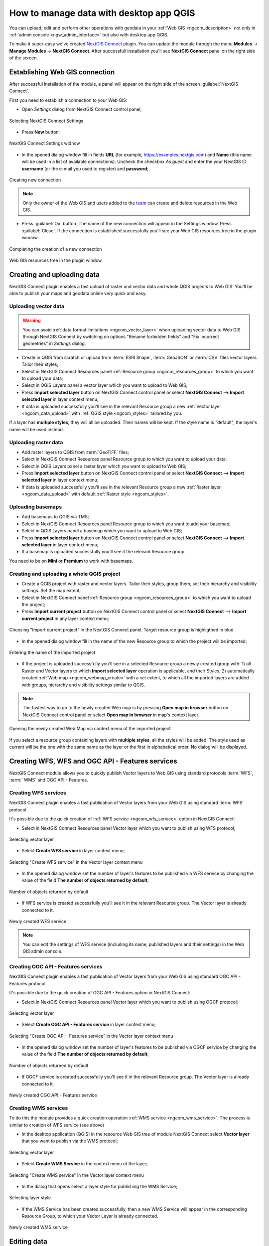 .. _ngcom_ngqgis_connect:

How to manage data with desktop app QGIS
================================================

You can upload, edit and perform other operations with geodata in your :ref:`Web GIS <ngcom_description>` not only in :ref:`admin console <ngw_admin_interface>` but also with desktop app QGIS.

To make it super-easy we've created `NextGIS Connect <https://plugins.qgis.org/plugins/nextgis_connect/>`_ plugin. You can update the module through the menu **Modules** -> **Manage Modules** -> **NextGIS Connect**.
After successfull installation you'll see **NextGIS Connect** panel on the right side of the screen.


.. _ngcom_ngqgis_connect_connection:

Establishing Web GIS connection
-------------------------------

After successful installation of the module, a panel will appear on the right side of the screen :guilabel:`NextGIS Connect`.

First you need to establish a connection to your Web GIS:

* Open *Settings* dialog from NextGIS Connect control panel;

.. figure:: _static/NGconnection_main_en.png
   :name: NGconnection_main_pic
   :align: center
   :width: 20cm
   
   Selecting NextGIS Connect Settings

* Press **New** button;

.. figure:: _static/NGconnection_new_en.png
   :name: NGconnection_new_pic
   :align: center
   :width: 20cm
   
   NextGIS Connect Settings widnow

* In the opened dialog window fill in fields **URL** (for example, https://examples.nextgis.com) and **Name** (this name will be used in a list of available connections). Uncheck the checkbox *As guest* and enter the your NextGIS ID **username** (or the e-mail you used to register) and **password**;

.. figure:: _static/NGconnection_create_en.png
   :name: NGconnection_create_pic
   :align: center
   :width: 20cm
   
   Creating new connection

.. note:: 
   Only the owner of the Web GIS and users added to the `team <https://docs.nextgis.com/docs_ngcom/source/create.html#team-management>`_ can create and delete resources in the Web GIS.

* Press :guilabel:`Ок` button. The name of the new connection will appear in the Settings window. Press :guilabel:`Close`. If the connection is established successfully you'll see your Web GIS resources tree in the plugin window.

.. figure:: _static/NGconnection_complete_en.png
   :name: NGconnection_complete_pic
   :align: center
   :width: 20cm
   
   Completing the creation of a new connection
   
.. figure:: _static/NGconnection_result_en.png
   :name: NGconnection_result_pic
   :align: center
   :width: 20cm
   
   Web GIS resources tree in the plugin window



.. _ngcom_ngqgis_connect_data_upload:

Creating and uploading data
---------------------------

NextGIS Connect plugin enables a fast upload of raster and vector data and whole QGIS projects to Web GIS. You'll be able to publish your maps and geodata online very quick and easy.

.. _vector_data:

Uploading vector data
~~~~~~~~~~~~~~~~~~~~~

.. warning:: 
   You can avoid :ref:`data format limitations <ngcom_vector_layer>` when uploading vector data to Web GIS through NextGIS Connect by switching on options "Rename forbidden fields" and "Fix incorrect geometries" in *Settings* dialog.

* Create in QGIS from scratch or upload from :term:`ESRI Shape`, :term:`GeoJSON` or :term:`CSV` files vector layers. Tailor their styles;
* Select in NextGIS Connect Resources panel :ref:`Resource group <ngcom_resources_group>` to which you want to upload your data;
* Select in QGIS Layers panel a vector layer which you want to upload to Web GIS;
* Press **Import selected layer** button on NextGIS Connect control panel or select **NextGIS Connect --> Import selected layer** in layer context menu;
* If data is uploaded successfully you'll see in the relevant Resource group a new :ref:`Vector layer <ngcom_data_upload>` with :ref:`QGIS style <ngcom_styles>` tailored by you.

If a layer has **multiple styles**, they will all be uploaded. Their names will be kept. If the style name is "default", the layer's name will be used instead.

.. _raster_data:

Uploading raster data
~~~~~~~~~~~~~~~~~~~~~

* Add raster layers to QGIS from :term:`GeoTIFF` files;
* Select in NextGIS Connect Resources panel Resource group to which you want to upload your data;
* Select in QGIS Layers panel a raster layer which you want to upload to Web GIS;
* Press **Import selected layer** button on NextGIS Connect control panel or select **NextGIS Connect --> Import selected layer** in layer context menu;
* If data is uploaded successfully you'll see in the relevant Resource group a new :ref:`Raster layer <ngcom_data_upload>` with default :ref:`Raster style <ngcom_styles>`.


.. _basemaps:

Uploading basemaps
~~~~~~~~~~~~~~~~~~

* Add basemaps to QGIS via TMS;
* Select in NextGIS Connect Resources panel Resource group to which you want to add your basemap;
* Select in QGIS Layers panel a basemap which you want to upload to Web GIS;
* Press **Import selected layer** button on NextGIS Connect control panel or select **NextGIS Connect --> Import selected layer** in layer context menu;
* If a basemap is uploaded successfully you'll see it the relevant Resource group.

You need to be on **Mini** or **Premium** to work with basemaps.


.. _qgis_project:

Creating and uploading a whole QGIS project
~~~~~~~~~~~~~~~~~~~~~~~~~~~~~~~~~~~~~~~~~~~

* Create a QGIS project with raster and vector layers. Tailor their styles, group them, set their hierarchy and visibility settings. Set the map extent;
* Select in NextGIS Connect panel :ref:`Resource group <ngcom_resources_group>` to which you want to upload the project;
* Press **Import current project** button on NextGIS Connect control panel or select **NextGIS Connect** --> **Import current project** in any layer context menu;

.. figure:: _static/NGConnect_import_menu_en.png
   :name: NGConnect_import_menu_pic
   :align: center
   :width: 20cm
   
   Choosing "Import current project" in the NextGIS Connect panel. Target resource group is highligthed in blue

* In the opened dialog window fill in the name of the new Resource group to which the project will be imported;


.. figure:: _static/NGConnect_import_name_en.png
   :name: NGConnect_import_name_pic
   :align: center
   :width: 20cm
   
   Entering the name of the imported project

* If the project is uploaded successfully you'll see in a selected Resource group a newly created group with: 1) all Raster and Vector layers to which **Import selected layer** operation is applicable, and their Styles; 2) automatically created :ref:`Web map <ngcom_webmap_create>` with a set extent, to which all the imported layers are added with groups, hierarchy and visibility settings similar to QGIS.

.. note:: 
	The fastest way to go to the newly created Web map is by pressing **Open map in browser** button on NextGIS Connect control panel or select **Open map in browser** in map's context layer.


.. figure:: _static/NGConnect_import_view_en.png
   :name: NGConnect_import_view_pic
   :align: center
   :width: 20cm
   
   Opening the newly created Web Map via context menu of the imported project

If you select a resource group containing layers with **multiple styles**, all the styles will be added. The style used as current will be the one with the same name as the layer or the first in alphabetical order. No dialog will be displayed.


.. _ngcom_ngqgis_connect_services:

Creating WFS, WFS and OGC API - Features services
---------------------------

NextGIS Connect module allows you to quickly publish Vector layers to Web GIS using standard protocols :term:`WFS`, :term:` WMS` and OGC API - Features.

.. _create_wfs_service:

Creating WFS services
~~~~~~~~~~~~~~~~~~~~~

NextGIS Connect plugin enables a fast publication of Vector layers from your Web GIS using standard :term:`WFS` protocol. 

It's possible due to the quick creation of :ref:`WFS service <ngcom_wfs_service>` option in NextGIS Connect:

* Select in NextGIS Connect Resources panel Vector layer which you want to publish using WFS protocol;

.. figure:: _static/NGConnect_wfs_select_en.png
   :name: NGConnect_wfs_select_pic
   :align: center
   :width: 20cm
   
   Selecting vector layer

* Select **Create WFS service** in layer context menu;

.. figure:: _static/NGConnect_wfs_context_en.png
   :name: NGConnect_wfs_context_pic
   :align: center
   :width: 20cm
   
   Selecting "Create WFS service" in the Vector layer context menu
   
* In the opened dialog window set the number of layer's features to be published via WFS service by changing the value of the field **The number of objects returned by default**;

.. figure:: _static/NGConnect_wfs_number_en.png
   :name: NGConnect_wfs_number_pic
   :align: center
   :width: 20cm
   
   Number of objects returned by default
   
* If WFS service is created successfully you'll see it in the relevant Resource group. The Vector layer is already connected to it.

.. figure:: _static/NGConnect_wfs_result_en.png
   :name: NGConnect_wfs_result_pic
   :align: center
   :width: 20cm
   
   Newly created WFS service

.. note:: 
	You can edit the settings of WFS service (including its name, published layers and their settings) in the Web GIS admin console.


.. _create_ogc_api_feat_service:

Creating OGC API - Features services
~~~~~~~~~~~~~~~~~~~~~

NextGIS Connect plugin enables a fast publication of Vector layers from your Web GIS using standard OGC API - Features protocol. 

It's possible due to the quick creation of OGC API - Features option in NextGIS Connect:

* Select in NextGIS Connect Resources panel Vector layer which you want to publish using OGCF protocol;

.. figure:: _static/NGConnect_ogc_select_en.png
   :name: NGConnect_ogc_select_pic
   :align: center
   :width: 22cm
   
   Selecting vector layer

* Select **Create OGC API - Features service** in layer context menu;

.. figure:: _static/NGConnect_ogc_context_en.png
   :name: NGConnect_ogc_context_pic
   :align: center
   :width: 22cm
   
   Selecting "Create OGC API - Features service" in the Vector layer context menu
   
* In the opened dialog window set the number of layer's features to be published via OGCF service by changing the value of the field **The number of objects returned by default**;

.. figure:: _static/NGConnect_ogc_number_en.png
   :name: NGConnect_ogc_number_pic
   :align: center
   :width: 22cm
   
   Number of objects returned by default
   
* If OGCF service is created successfully you'll see it in the relevant Resource group. The Vector layer is already connected to it.

.. figure:: _static/NGConnect_ogc_result_en.png
   :name: NGConnect_ogc_result_pic
   :align: center
   :width: 22cm
   
   Newly created OGC API - Features service




.. _create_wms_service:

Creating WMS services
~~~~~~~~~~~~~~~~~~~~~

To do this the module provides a quick creation operation :ref:`WMS service <ngcom_wms_service>`. The process is similar to creation of WFS service (see above)

* In the desktop application (QGIS) in the resource Web GIS tree of module NextGIS Connect select **Vector layer** that you want to publish via the WMS protocol;

.. figure:: _static/NGConnect_wfs_select_en.png
   :name: NGConnect_wfs_select_pic
   :align: center
   :width: 20cm
   
   Selecting vector layer

* Select **Create WMS Service** in the context menu of the layer;

.. figure:: _static/NGConnect_wms_context_en.png
   :name: NGConnect_wms_context_pic
   :align: center
   :width: 20cm
   
   Selecting "Create WMS service" in the Vector layer context menu

* In the dialog that opens select a layer style for publishing the WMS Service;

.. figure:: _static/NGConnect_wms_style_en.png
   :name: NGConnect_wms_style_pic
   :align: center
   :width: 20cm
   
   Selecting layer style

* If the WMS Service has been created successfully, then a new WMS Service will appear in the corresponding Resource Group, to which your Vector Layer is already connected.

.. figure:: _static/NGConnect_wms_result_en.png
   :name: NGConnect_wms_result_pic
   :align: center
   :width: 20cm
   
   Newly created WMS service

.. _ngcom_ngqgis_connect_data_edit:

Editing data
------------

NextGIS Connect plugin enables an easy editing of geometries and attributes of Vector layers features. 

It's possible due to the use of standard :term:`WFS` protocol (with feature edit support):

* :ref:`Publish via WFS protocol <ngcom_ngqgis_connect_wfs_service>` Vector layer which features you're going to edit;
* Select in NextGIS Connect Resources panel the relevant WFS service;
* Press **Add to QGIS** button on NextGIS Connect control panel or select **Add to QGIS** in service context menu;

.. figure:: _static/NGConnect_edit_add_en.png
   :name: NGConnect_edit_add_pic
   :align: center
   :width: 20cm
   
   Adding layer to QGIS using WFS service

* If operation is successful you'll see in QGIS Layers panel a new group of WFS layers published via selected WFS service;
* Edit features' geometries and attributes in added WFS layers using standard QGIS tools;

.. figure:: _static/NGConnect_edit_process_en.png
   :name: NGConnect_edit_process_pic
   :align: center
   :width: 20cm
   
   Added layer in the Layers panel

* Press the "Toggle Edit" button to finish editing and press "Save" in the opened window.

.. figure:: _static/NGConnect_edit_save_en.png
   :name: NGConnect_edit_save_pic
   :align: center
   :width: 20cm
   
   Saving changes

* If editing went successful you'll be able to see the changes at once in the Web GIS :ref:`Feature table <ngw_feature_table>` and Web Map :ref:`web client <ngw_webmaps_client>`.


.. _ngcom_ngqgis_connect_data_overwrite:

Updating data
-------------

NextGIS Connect allows you to update the content of an existing Web GIS vector layer keeping its styles, attribute aliases and other settings.

.. warning:: 
   All target layer data including attachments (photos or documens) will be cleared. If you need to save them - update via WFS instead.

To update (overwrite) layer's data:

* Select the vector layer in QGIS Layers panel the contents of which you need to send to a vector layer in Web GIS;
* Select the vector layer in NextGIS Connect panel the contents of which you need to overwrite;
* Right click on the last layer and choose **Overwrite selected layer**.

Layer resource identifier will also be kept. Overwrite assumes that both layers have the same structure.


.. figure:: _static/NGconnect_vector_overwrite_en.png
   :name: connect_vector_overwrite
   :align: center
   :width: 20cm
   
   Overwriting layer with the new version via context menu


.. _ngcom_ngqgis_connect_style_overwrite:

Updating styles
---------------

* Add layer to QGIS via Connect
* Change the style of the layer (color, line width, etc.)
* Next select **Import/Update style**, highlighting the **style** of the desired resource in the right pane

After these operations, the NextGIS Connect module will remove the old style of the layer from the Web GIS and load the new one leaving all data and attachments intact.


.. _ngcom_ngqgis_connect_data_export:

Exporting data
--------------------------------------------------------

NextGIS Connect plugin enables a fast export of vector data from Web GIS to QGIS for further processing, analysis, saving in different formats and other data operations.

It's possible due to the option of fast creation of GeoJSON vector layers in QGIS using vector data from Web GIS:

* Select in NextGIS Connect Resources panel Vector layer which you want to export to QGIS;
* Press **Add to QGIS** button on NextGIS Connect control panel or select **Add to QGIS** in layer context menu;

.. figure:: _static/NGConnect_export_select_en.png
   :name: NGConnect_export_select_pic
   :align: center
   :width: 20cm
   
   Exporting vector layer from Web GIS

* If the layer has multiple QGIS styles, there are several options depending on what you select in the Connect window:

1. If you select a **layer with multiple styles** in the Connect window, all the styles will be added, but you need to chose current style in a dialog window.

.. figure:: _static/NGConnect_export_select_style_en.png
   :name: NGConnect_export_select_pic
   :align: center
   :width: 20cm
   
   Selecting QGIS style for export

2. If you select a **style** in the Connect window, all the styles of the layer weill be added, with the selected style chosen as current style.

3. If you select a **resource group** containing layers with multiple styles, all the styles will be added. The style used as current will be the one with the same name as the layer or the first in alphabetical order. No dialog will be displayed.

4. If you add WFS/OGCF, the style with the same name as the layer or the first in alphabetical order will be chosen.

You can change current style in the layer properties.

If the layer is exported successfully you'll see in QGIS Layers panel a new GeoJSON vector layer which you can use in your projects or save to your device in a required format. 

* To save the layer select it in the Layers panel, then open the "Layer" menu in the main menu panel and press **Save as** or use the context menu of the "Layers" panel to select :menuselection:`Export --> Save features as`.

* In the opened window select the desired file type and enter the name for the file.

.. figure:: _static/NGConnect_export_save_en.png
   :name: NGConnect_export_save_pic
   :align: center
   :width: 20cm
   
   Saving the exported layer to the device


   
   
.. _ngcom_ngqgis_connect_resource_group:

Creating Resource groups
-------------------------------------------------------------------

NextGIS Connect plugin enables a fast creation of Resource groups in Web GIS. For that:

* Select in NextGIS Connect Resources panel Resource group where you want to create a new Group;
* Press **Create new group** button on NextGIS Connect control panel or select **Create new group** in group context menu;
* In the opened dialog window fill in the name of the new Resource group;
* If Resource group is created successfully you'll see it in the Web GIS resources tree in the plugin window.

.. _ngcom_ngqgis_connect_resource_delete:

Deleting resources
--------------------------------------------------------

NextGIS Connect plugin enables a fast deletion of any resources from Web GIS. For that:

* Select in NextGIS Connect Resources panel a resource you want to delete;
* Select **Delete** in resource context menu;
* If resource is deleted successfully it will disappear from Web GIS resources tree in the plugin window.

:ref:`More info <ng_connect>` about NextGIS Connect.
